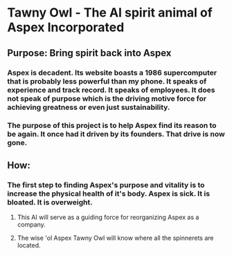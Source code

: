 * Tawny Owl - The AI spirit animal of Aspex Incorporated

** Purpose: Bring spirit back into Aspex
*** Aspex is decadent. Its website boasts a 1986 supercomputer that is probably less powerful than my phone. It speaks of experience and track record. It speaks of employees. It does not speak of purpose which is the driving motive force for achieving greatness or even just sustainability.
*** The purpose of this project is to help Aspex find its reason to be again. It once had it driven by its founders. That drive is now gone.

** How:
*** The first step to finding Aspex's purpose and vitality is to increase the physical health of it's body. Aspex is sick. It is bloated. It is overweight.
**** This AI will serve as a guiding force for reorganizing Aspex as a company.
**** The wise 'ol Aspex Tawny Owl will know where all the spinnerets are located.
